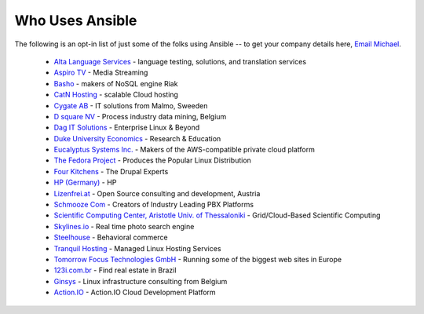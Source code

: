 .. _who_uses_ansible:

Who Uses Ansible
================

The following is an opt-in list of just some of the folks using Ansible -- to get your company details here, `Email Michael <mailto:michael.dehaan@gmail.com>`_.

    * `Alta Language Services <http://www.altalang.com>`_ - language testing, solutions, and translation services
    * `Aspiro TV <http://www.aspiro.com/en/TV/>`_ - Media Streaming
    * `Basho <http://basho.com>`_ - makers of NoSQL engine Riak
    * `CatN Hosting <http://catn.com>`_ - scalable Cloud hosting
    * `Cygate AB <http://cygate.se>`_ - IT solutions from Malmo, Sweeden
    * `D square NV <http://dsquare.be>`_ - Process industry data mining, Belgium
    * `Dag IT Solutions  <http://dagit.net>`_ - Enterprise Linux & Beyond
    * `Duke University Economics <http://duke.edu>`_ - Research & Education
    * `Eucalyptus Systems Inc. <http://www.eucalyptus.com>`_ - Makers of the AWS-compatible private cloud platform 
    * `The Fedora Project <http://fedoraproject.org>`_ - Produces the Popular Linux Distribution
    * `Four Kitchens <http://fourkitchens.com>`_ - The Drupal Experts
    * `HP (Germany) <http://hp.com>`_ - HP
    * `Lizenfrei.at <http://lizenzfrei.at/>`_ - Open Source consulting and development, Austria
    * `Schmooze Com <http://www.schmoozecom.com/>`_ - Creators of Industry Leading PBX Platforms
    * `Scientific Computing Center, Aristotle Univ. of Thessaloniki <http://www.grid.auth.gr/en/>`_ - Grid/Cloud-Based Scientific Computing
    * `Skylines.io <http://skylines.io>`_ - Real time photo search engine
    * `Steelhouse <http://steelhouse.com>`_ - Behavioral commerce
    * `Tranquil Hosting <http://tranquilhosting.com>`_ - Managed Linux Hosting Services
    * `Tomorrow Focus Technologies GmbH <http://www.t-f-t.net/>`_ - Running some of the biggest web sites in Europe
    * `123i.com.br <http://123i.com.br>`_ - Find real estate in Brazil
    * `Ginsys <http://ginsys.eu/>`_ - Linux infrastructure consulting from Belgium
    * `Action.IO <http://www.action.io/>`_ - Action.IO Cloud Development Platform

